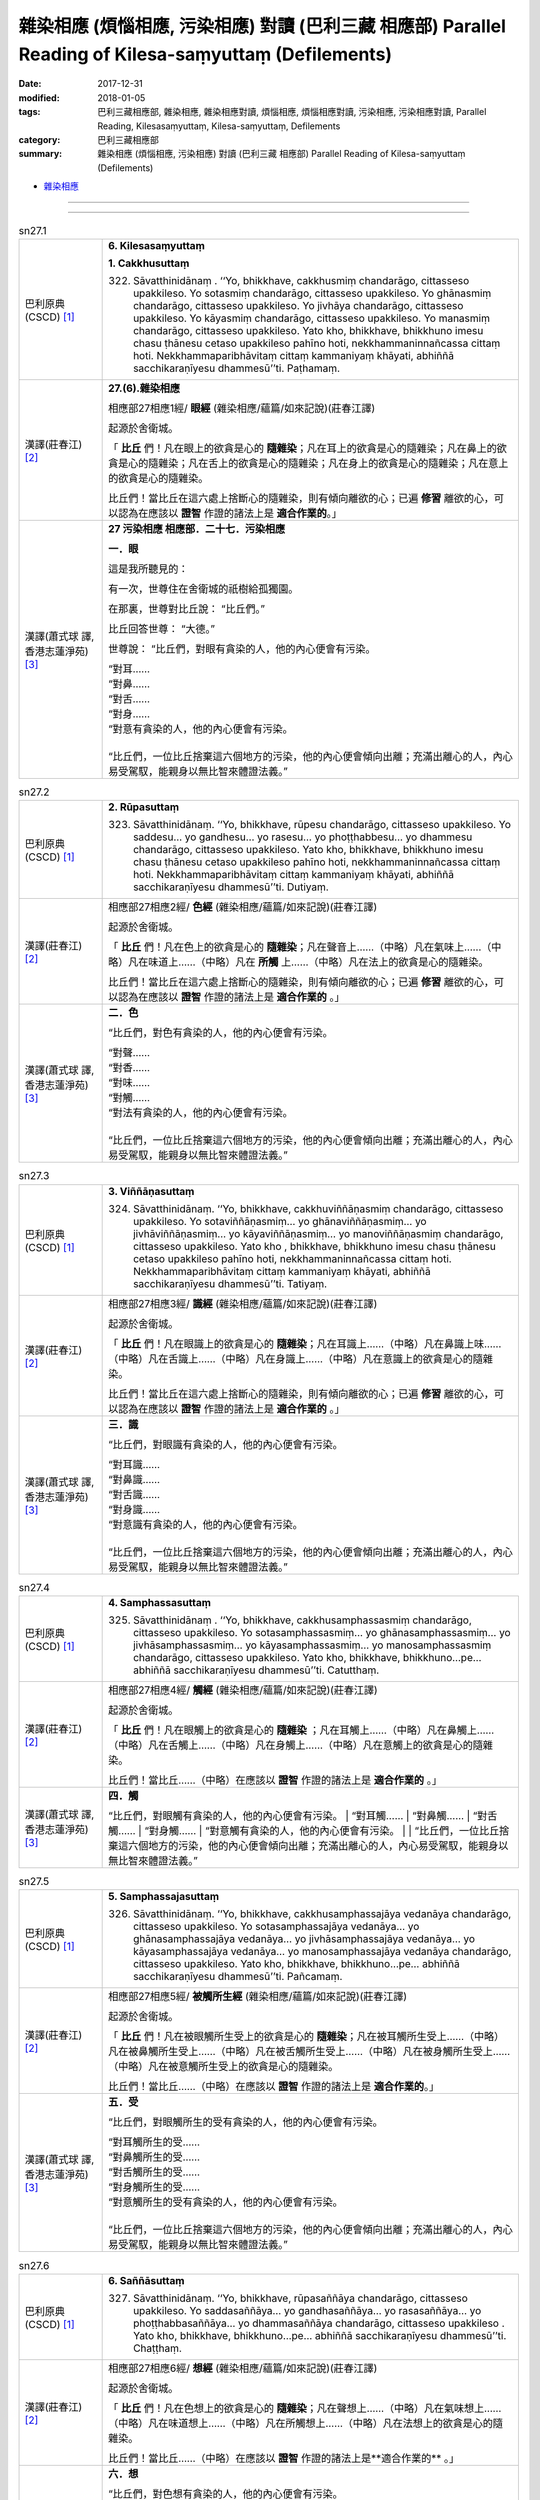 雜染相應 (煩惱相應, 污染相應)  對讀 (巴利三藏 相應部) Parallel Reading of Kilesa-saṃyuttaṃ (Defilements)
###########################################################################################################

:date: 2017-12-31
:modified: 2018-01-05
:tags: 巴利三藏相應部, 雜染相應, 雜染相應對讀, 煩惱相應, 煩惱相應對讀, 污染相應, 污染相應對讀, Parallel Reading, Kilesasaṃyuttaṃ, Kilesa-saṃyuttaṃ, Defilements
:category: 巴利三藏相應部
:summary: 雜染相應 (煩惱相應, 污染相應)  對讀 (巴利三藏 相應部) Parallel Reading of Kilesa-saṃyuttaṃ (Defilements)


- `雜染相應 <{filename}sn27-kilesa-samyutta%zh.rst>`__ 

------

.. raw:: html 

  本對讀包含下列數個版本，請自行勾選欲對讀之版本
  （感恩 <strong><a href="https://siongui.github.io/zh/pages/siong-ui-te.html">Siong-Ui Te 師兄</a></strong>
  提供程式支援）：
  
  <div id="option-contrast-reading"></div>

------

.. _sn27_1:

.. list-table:: sn27.1
   :widths: 15 75
   :header-rows: 0
   :class: contrast-reading-table

   * - 巴利原典(CSCD) [1]_ 
     - **6. Kilesasaṃyuttaṃ**

       **1. Cakkhusuttaṃ**

       322. Sāvatthinidānaṃ . ‘‘Yo, bhikkhave, cakkhusmiṃ chandarāgo, cittasseso upakkileso. Yo sotasmiṃ chandarāgo, cittasseso upakkileso. Yo ghānasmiṃ chandarāgo, cittasseso upakkileso. Yo jivhāya chandarāgo, cittasseso upakkileso. Yo kāyasmiṃ chandarāgo, cittasseso upakkileso. Yo manasmiṃ chandarāgo, cittasseso upakkileso. Yato kho, bhikkhave, bhikkhuno imesu chasu ṭhānesu cetaso upakkileso pahīno hoti, nekkhammaninnañcassa cittaṃ hoti. Nekkhammaparibhāvitaṃ cittaṃ kammaniyaṃ khāyati, abhiññā sacchikaraṇīyesu dhammesū’’ti. Paṭhamaṃ.

   * - 漢譯(莊春江) [2]_
     - **27.(6).雜染相應**

       相應部27相應1經/ **眼經** (雜染相應/蘊篇/如來記說)(莊春江譯) 

       起源於舍衛城。 

       「 **比丘** 們！凡在眼上的欲貪是心的 **隨雜染**；凡在耳上的欲貪是心的隨雜染；凡在鼻上的欲貪是心的隨雜染；凡在舌上的欲貪是心的隨雜染；凡在身上的欲貪是心的隨雜染；凡在意上的欲貪是心的隨雜染。 

       比丘們！當比丘在這六處上捨斷心的隨雜染，則有傾向離欲的心；已遍 **修習** 離欲的心，可以認為在應該以 **證智** 作證的諸法上是 **適合作業的**。」 

   * - 漢譯(蕭式球 譯, 香港志蓮淨苑) [3]_ 
     - **27 污染相應   相應部．二十七．污染相應**

       **一．眼**

       這是我所聽見的：

       有一次，世尊住在舍衛城的祇樹給孤獨園。

       在那裏，世尊對比丘說： “比丘們。”

       比丘回答世尊： “大德。”

       世尊說： “比丘們，對眼有貪染的人，他的內心便會有污染。

       | “對耳……
       | “對鼻……
       | “對舌……
       | “對身……
       | “對意有貪染的人，他的內心便會有污染。
       | 
       | “比丘們，一位比丘捨棄這六個地方的污染，他的內心便會傾向出離；充滿出離心的人，內心易受駕馭，能親身以無比智來體證法義。”

.. _sn27_2:

.. list-table:: sn27.2
   :widths: 15 75
   :header-rows: 0
   :class: contrast-reading-table

   * - 巴利原典(CSCD) [1]_ 
     - **2. Rūpasuttaṃ**

       323. Sāvatthinidānaṃ. ‘‘Yo, bhikkhave, rūpesu chandarāgo, cittasseso upakkileso. Yo saddesu… yo gandhesu… yo rasesu… yo phoṭṭhabbesu… yo dhammesu chandarāgo, cittasseso upakkileso. Yato kho, bhikkhave, bhikkhuno imesu chasu ṭhānesu cetaso upakkileso pahīno hoti, nekkhammaninnañcassa cittaṃ hoti. Nekkhammaparibhāvitaṃ cittaṃ kammaniyaṃ khāyati, abhiññā sacchikaraṇīyesu dhammesū’’ti. Dutiyaṃ.

   * - 漢譯(莊春江) [2]_
     - 相應部27相應2經/ **色經** (雜染相應/蘊篇/如來記說)(莊春江譯) 

       起源於舍衛城。 

       「 **比丘** 們！凡在色上的欲貪是心的 **隨雜染**；凡在聲音上……（中略）凡在氣味上……（中略）凡在味道上……（中略）凡在 **所觸** 上……（中略）凡在法上的欲貪是心的隨雜染。 

       比丘們！當比丘在這六處上捨斷心的隨雜染，則有傾向離欲的心；已遍 **修習** 離欲的心，可以認為在應該以 **證智** 作證的諸法上是 **適合作業的** 。」 

   * - 漢譯(蕭式球 譯, 香港志蓮淨苑) [3]_ 
     - **二．色**

       “比丘們，對色有貪染的人，他的內心便會有污染。

       | “對聲……
       | “對香……
       | “對味……
       | “對觸……
       | “對法有貪染的人，他的內心便會有污染。
       | 
       | “比丘們，一位比丘捨棄這六個地方的污染，他的內心便會傾向出離；充滿出離心的人，內心易受駕馭，能親身以無比智來體證法義。”

.. _sn27_3:

.. list-table:: sn27.3
   :widths: 15 75
   :header-rows: 0
   :class: contrast-reading-table

   * - 巴利原典(CSCD) [1]_ 
     - **3. Viññāṇasuttaṃ**

       324. Sāvatthinidānaṃ. ‘‘Yo, bhikkhave, cakkhuviññāṇasmiṃ chandarāgo, cittasseso upakkileso. Yo sotaviññāṇasmiṃ… yo ghānaviññāṇasmiṃ… yo jivhāviññāṇasmiṃ… yo kāyaviññāṇasmiṃ… yo manoviññāṇasmiṃ chandarāgo, cittasseso upakkileso. Yato kho , bhikkhave, bhikkhuno imesu chasu ṭhānesu cetaso upakkileso pahīno hoti, nekkhammaninnañcassa cittaṃ hoti. Nekkhammaparibhāvitaṃ cittaṃ kammaniyaṃ khāyati, abhiññā sacchikaraṇīyesu dhammesū’’ti. Tatiyaṃ.

   * - 漢譯(莊春江) [2]_
     - 相應部27相應3經/ **識經** (雜染相應/蘊篇/如來記說)(莊春江譯) 

       起源於舍衛城。 

       「 **比丘** 們！凡在眼識上的欲貪是心的 **隨雜染**；凡在耳識上……（中略）凡在鼻識上味……（中略）凡在舌識上……（中略）凡在身識上……（中略）凡在意識上的欲貪是心的隨雜染。 

       比丘們！當比丘在這六處上捨斷心的隨雜染，則有傾向離欲的心；已遍 **修習** 離欲的心，可以認為在應該以 **證智** 作證的諸法上是 **適合作業的** 。」 

   * - 漢譯(蕭式球 譯, 香港志蓮淨苑) [3]_ 
     - **三．識**
        
       “比丘們，對眼識有貪染的人，他的內心便會有污染。

       | “對耳識……
       | “對鼻識……
       | “對舌識……
       | “對身識……
       | “對意識有貪染的人，他的內心便會有污染。
       | 
       | “比丘們，一位比丘捨棄這六個地方的污染，他的內心便會傾向出離；充滿出離心的人，內心易受駕馭，能親身以無比智來體證法義。”

.. _sn27_4:

.. list-table:: sn27.4
   :widths: 15 75
   :header-rows: 0
   :class: contrast-reading-table

   * - 巴利原典(CSCD) [1]_ 
     - **4. Samphassasuttaṃ**

       325. Sāvatthinidānaṃ . ‘‘Yo, bhikkhave, cakkhusamphassasmiṃ chandarāgo, cittasseso upakkileso. Yo sotasamphassasmiṃ… yo ghānasamphassasmiṃ… yo jivhāsamphassasmiṃ… yo kāyasamphassasmiṃ… yo manosamphassasmiṃ chandarāgo, cittasseso upakkileso. Yato kho, bhikkhave, bhikkhuno…pe… abhiññā sacchikaraṇīyesu dhammesū’’ti. Catutthaṃ.

   * - 漢譯(莊春江) [2]_
     - 相應部27相應4經/ **觸經** (雜染相應/蘊篇/如來記說)(莊春江譯) 

       起源於舍衛城。 

       「 **比丘** 們！凡在眼觸上的欲貪是心的 **隨雜染** ；凡在耳觸上……（中略）凡在鼻觸上……（中略）凡在舌觸上……（中略）凡在身觸上……（中略）凡在意觸上的欲貪是心的隨雜染。 

       比丘們！當比丘……（中略）在應該以 **證智** 作證的諸法上是 **適合作業的** 。」 

   * - 漢譯(蕭式球 譯, 香港志蓮淨苑) [3]_ 
     - **四．觸**
        
       “比丘們，對眼觸有貪染的人，他的內心便會有污染。
       | “對耳觸……
       | “對鼻觸……
       | “對舌觸……
       | “對身觸……
       | “對意觸有貪染的人，他的內心便會有污染。
       | 
       | “比丘們，一位比丘捨棄這六個地方的污染，他的內心便會傾向出離；充滿出離心的人，內心易受駕馭，能親身以無比智來體證法義。”

.. _sn27_5:

.. list-table:: sn27.5
   :widths: 15 75
   :header-rows: 0
   :class: contrast-reading-table

   * - 巴利原典(CSCD) [1]_ 
     - **5. Samphassajasuttaṃ**

       326. Sāvatthinidānaṃ. ‘‘Yo, bhikkhave, cakkhusamphassajāya vedanāya chandarāgo, cittasseso upakkileso. Yo sotasamphassajāya vedanāya… yo ghānasamphassajāya vedanāya… yo jivhāsamphassajāya vedanāya… yo kāyasamphassajāya vedanāya… yo manosamphassajāya vedanāya chandarāgo, cittasseso upakkileso. Yato kho, bhikkhave, bhikkhuno…pe… abhiññā sacchikaraṇīyesu dhammesū’’ti. Pañcamaṃ.

   * - 漢譯(莊春江) [2]_
     - 相應部27相應5經/ **被觸所生經** (雜染相應/蘊篇/如來記說)(莊春江譯) 

       起源於舍衛城。 

       「 **比丘** 們！凡在被眼觸所生受上的欲貪是心的 **隨雜染**；凡在被耳觸所生受上……（中略）凡在被鼻觸所生受上……（中略）凡在被舌觸所生受上……（中略）凡在被身觸所生受上……（中略）凡在被意觸所生受上的欲貪是心的隨雜染。 

       比丘們！當比丘……（中略）在應該以 **證智** 作證的諸法上是 **適合作業的**。」 

   * - 漢譯(蕭式球 譯, 香港志蓮淨苑) [3]_ 
     - **五．受**
        
       “比丘們，對眼觸所生的受有貪染的人，他的內心便會有污染。

       | “對耳觸所生的受……
       | “對鼻觸所生的受……
       | “對舌觸所生的受……
       | “對身觸所生的受……
       | “對意觸所生的受有貪染的人，他的內心便會有污染。
       | 
       | “比丘們，一位比丘捨棄這六個地方的污染，他的內心便會傾向出離；充滿出離心的人，內心易受駕馭，能親身以無比智來體證法義。”

.. _sn27_6:

.. list-table:: sn27.6
   :widths: 15 75
   :header-rows: 0
   :class: contrast-reading-table

   * - 巴利原典(CSCD) [1]_ 
     - **6. Saññāsuttaṃ**

       327. Sāvatthinidānaṃ. ‘‘Yo, bhikkhave, rūpasaññāya chandarāgo, cittasseso upakkileso. Yo saddasaññāya… yo gandhasaññāya… yo rasasaññāya… yo phoṭṭhabbasaññāya… yo dhammasaññāya chandarāgo, cittasseso upakkileso . Yato kho, bhikkhave, bhikkhuno…pe… abhiññā sacchikaraṇīyesu dhammesū’’ti. Chaṭṭhaṃ.

   * - 漢譯(莊春江) [2]_
     - 相應部27相應6經/ **想經** (雜染相應/蘊篇/如來記說)(莊春江譯) 

       起源於舍衛城。 

       「 **比丘** 們！凡在色想上的欲貪是心的 **隨雜染**；凡在聲想上……（中略）凡在氣味想上……（中略）凡在味道想上……（中略）凡在所觸想上……（中略）凡在法想上的欲貪是心的隨雜染。 

       比丘們！當比丘……（中略）在應該以 **證智** 作證的諸法上是**適合作業的** 。」 

   * - 漢譯(蕭式球 譯, 香港志蓮淨苑) [3]_ 
     - **六．想**
        
       “比丘們，對色想有貪染的人，他的內心便會有污染。

       | “對聲想……
       | “對香想……
       | “對味想……
       | “對觸想……
       | “對法想有貪染的人，他的內心便會有污染。
       | 
       | “比丘們，一位比丘捨棄這六個地方的污染，他的內心便會傾向出離；充滿出離心的人，內心易受駕馭，能親身以無比智來體證法義。”

.. _sn27_7:

.. list-table:: sn27.7
   :widths: 15 75
   :header-rows: 0
   :class: contrast-reading-table

   * - 巴利原典(CSCD) [1]_ 
     - **7. Sañcetanāsuttaṃ**

       328. Sāvatthinidānaṃ. ‘‘Yo, bhikkhave, rūpasañcetanāya chandarāgo, cittasseso upakkileso. Yo saddasañcetanāya… yo gandhasañcetanāya… yo rasasañcetanāya… yo phoṭṭhabbasañcetanāya… yo dhammasañcetanāya chandarāgo, cittasseso upakkileso. Yato kho, bhikkhave, bhikkhuno…pe… abhiññā sacchikaraṇīyesu dhammesū’’ti. Sattamaṃ.

   * - 漢譯(莊春江) [2]_
     - 相應部27相應7經/ **思經** (雜染相應/蘊篇/如來記說)(莊春江譯) 

       起源於舍衛城。 

       「 **比丘** 們！凡在色思 (**色之思**) 上的欲貪是心的 **隨雜染**；凡在聲思上……（中略）凡在氣味思上……（中略）凡在味道思上……（中略）凡在所觸思上……（中略）凡在法思上的欲貪是心的隨雜染。 

       比丘們！當比丘……（中略）在應該以 **證智** 作證的諸法上是 **適合作業的** 。」 

   * - 漢譯(蕭式球 譯, 香港志蓮淨苑) [3]_ 
     - **七．思**
        
       “比丘們，對色思有貪染的人，他的內心便會有污染。

       | “對聲思……
       | “對香思……
       | “對味思……
       | “對觸思……
       | “對法思有貪染的人，他的內心便會有污染。
       | 
       | “比丘們，一位比丘捨棄這六個地方的污染，他的內心便會傾向出離；充滿出離心的人，內心易受駕馭，能親身以無比智來體證法義。”

.. _sn27_8:

.. list-table:: sn27.8
   :widths: 15 75
   :header-rows: 0
   :class: contrast-reading-table

   * - 巴利原典(CSCD) [1]_ 
     - **8. Taṇhāsuttaṃ**

       329. Sāvatthinidānaṃ . ‘‘Yo, bhikkhave, rūpataṇhāya chandarāgo, cittasseso upakkileso. Yo saddataṇhāya… yo gandhataṇhāya… yo rasataṇhāya… yo phoṭṭhabbataṇhāya… yo dhammataṇhāya chandarāgo , cittasseso upakkileso. Yato kho, bhikkhave, bhikkhuno…pe… abhiññā sacchikaraṇīyesu dhammesū’’ti. Aṭṭhamaṃ.

   * - 漢譯(莊春江) [2]_
     - 相應部27相應8經/ **渴愛經** (雜染相應/蘊篇/如來記說)(莊春江譯) 

       起源於舍衛城。 

       「**比丘** 們！凡在色之渴愛上的欲貪是心的 **隨雜染**；凡在聲之渴愛上……（中略）凡在氣味之渴愛上……（中略）凡在味道之渴愛上……（中略）凡在所觸之渴愛上……（中略）凡在法之渴愛上的欲貪是心的隨雜染。 

       比丘們！當比丘……（中略）在應該以 **證智** 作證的諸法上是 **適合作業的**。」 

   * - 漢譯(蕭式球 譯, 香港志蓮淨苑) [3]_ 
     - **八．愛**
        
       “比丘們，對色愛有貪染的人，他的內心便會有污染。

       | “對聲愛……
       | “對香愛……
       | “對味愛……
       | “對觸愛……
       | “對法愛有貪染的人，他的內心便會有污染。
       | 
       | “比丘們，一位比丘捨棄這六個地方的污染，他的內心便會傾向出離；充滿出離心的人，內心易受駕馭，能親身以無比智來體證法義。”

.. _sn27_9:

.. list-table:: sn27.9
   :widths: 15 75
   :header-rows: 0
   :class: contrast-reading-table

   * - 巴利原典(CSCD) [1]_ 
     - **9. Dhātusuttaṃ**

       330. Sāvatthinidānaṃ. ‘‘Yo, bhikkhave, pathavīdhātuyā chandarāgo, cittasseso upakkileso. Yo āpodhātuyā… yo tejodhātuyā… yo vāyodhātuyā… yo ākāsadhātuyā… yo viññāṇadhātuyā chandarāgo, cittasseso upakkileso. Yato kho, bhikkhave, bhikkhuno imesu chasu ṭhānesu cetaso upakkileso pahīno hoti, nekkhammaninnañcassa cittaṃ hoti. Nekkhammaparibhāvitaṃ cittaṃ kammaniyaṃ khāyati, abhiññā sacchikaraṇīyesu dhammesū’’ti. Navamaṃ.

   * - 漢譯(莊春江) [2]_
     - 相應部27相應9經/ **界經** (雜染相應/蘊篇/如來記說)(莊春江譯) 

       起源於舍衛城。 

       「**比丘** 們！凡在地界上的欲貪是心的 **隨雜染**；凡在水界上……（中略）凡在火界上……（中略）凡在風界上……（中略）凡在虛空界上……（中略）凡在識界上的欲貪是心的隨雜染。 

       比丘們！當比丘在這六處上捨斷心的隨雜染，則有傾向離欲的心；已遍 **修習** 離欲的心，可以認為在應該以 **證智** 作證的諸法上是 **適合作業的**。」 

   * - 漢譯(蕭式球 譯, 香港志蓮淨苑) [3]_ 
     - **九．界**
        
       “比丘們，對地界有貪染的人，他的內心便會有污染。

       | “對水界……
       | “對火界……
       | “對風界……
       | “對空界……
       | “對識界有貪染的人，他的內心便會有污染。
       | 
       | “比丘們，一位比丘捨棄這六個地方的污染，他的內心便會傾向出離；充滿出離心的人，內心易受駕馭，能親身以無比智來體證法義。”

.. _sn27_10:

.. list-table:: sn27.10
   :widths: 15 75
   :header-rows: 0
   :class: contrast-reading-table

   * - 巴利原典(CSCD) [1]_ 
     - **10. Khandhasuttaṃ**

       331. Sāvatthinidānaṃ. ‘‘Yo, bhikkhave, rūpasmiṃ chandarāgo, cittasseso upakkileso…pe… yo viññāṇasmiṃ chandarāgo, cittasseso upakkileso. Yato kho, bhikkhave, bhikkhuno imesu pañcasu ṭhānesu cetaso upakkileso pahīno hoti, nekkhammaninnañcassa cittaṃ hoti. Nekkhammaparibhāvitaṃ cittaṃ kammaniyaṃ khāyati, abhiññā sacchikaraṇīyesu dhammesū’’ti. Dasamaṃ.

       Kilesasaṃyuttaṃ samattaṃ.

       Tassuddānaṃ –

       | Cakkhu rūpañca viññāṇaṃ, phasso ca vedanāya ca;
       | Saññā ca cetanā taṇhā, dhātu khandhena te dasāti.

   * - 漢譯(莊春江) [2]_
     - 相應部27相應10經/ **蘊經** (雜染相應/蘊篇/如來記說)(莊春江譯) 

       起源於舍衛城。 

       「**比丘** 們！凡在色上的欲貪是心的 **隨雜染**；凡在受上……（中略）凡在想上……（中略）凡在行上……（中略）凡在識上的欲貪是心的隨雜染。 

       比丘們！當比丘在這五處上捨斷心的隨雜染，則有傾向離欲的心；已遍 **修習** 離欲的心，可以認為在應該以 **證智** 作證的諸法上是 **適合作業的**。」 

       雜染相應完成，其 **攝頌**： 

       「眼、色、識，觸與受， 

       　想、思、渴愛，界與蘊，它們為十則。」 

   * - 漢譯(蕭式球 譯, 香港志蓮淨苑) [3]_ 
     - **十．蘊**
        
       “比丘們，對色有貪染的人，他的內心便會有污染。

       | “對受……
       | “對想……
       | “對行……
       | “對識有貪染的人，他的內心便會有污染。
       | 
       | “比丘們，一位比丘捨棄這五個地方的污染，他的內心便會傾向出離；充滿出離心的人，內心易受駕馭，能親身以無比智來體證法義。”
       | 　　
       | 　　**污染相應完**

------

- `雜染相應 <{filename}sn27-kilesa-samyutta%zh.rst>`__ 

- `Saṃyuttanikāya 巴利大藏經 經藏 相應部 <{filename}samyutta-nikaaya%zh.rst>`__

- `Tipiṭaka 南傳大藏經; 巴利大藏經 <{filename}/articles/tipitaka/tipitaka%zh.rst>`__

------

備註：
+++++++

.. [1] 請參考： `The Pāḷi Tipitaka <http://www.tipitaka.org/>`__ ``*http://www.tipitaka.org/*`` (請於左邊選單“Tipiṭaka Scripts”中選 `Roman → Web <http://www.tipitaka.org/romn/>`__ → Tipiṭaka (Mūla) → Suttapiṭaka → Saṃyuttanikāya → Khandhavaggapāḷi → `6. Kilesasaṃyuttaṃ <http://www.tipitaka.org/romn/cscd/s0303m.mul5.xml>`__ )。或可參考 `【國際內觀中心】(Vipassana Meditation <http://www.dhamma.org/>`__ (As Taught By S.N. Goenka in the tradition of Sayagyi U Ba Khin)所發行之《第六次結集》(巴利大藏經) CSCD ( `Chaṭṭha Saṅgāyana <http://www.tipitaka.org/chattha>`__ CD)。]

.. [2] 請參考： `臺灣【莊春江工作站】 <http://agama.buddhason.org/index.htm>`__ → `漢譯 相應部/Saṃyuttanikāyo <http://agama.buddhason.org/SN/index.htm>`__ → 27.雜染相應(請點選經號進入)：

.. [3] 請參考： `香港【志蓮淨苑】文化部--佛學園圃--5. 南傳佛教 <http://www.chilin.edu.hk/edu/report_section.asp?section_id=5>`__ -- 5.1.巴利文佛典選譯-- 5.1.3.相應部（或 `志蓮淨苑文化部--研究員工作--研究文章 <http://www.chilin.edu.hk/edu/work_paragraph.asp>`__ ） → 5.1.3.相應部： `27 污染相應 <http://www.chilin.edu.hk/edu/report_section_detail.asp?section_id=61&id=506>`__ 

..
  01.05 2018 add: ** to be bold for "note"
  12.31 finish 莊春江、蕭式球 & upload
  create on 2017.12.31
